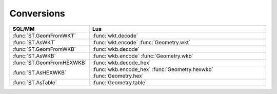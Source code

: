 Conversions
-----------

.. module:: gis

======================================== ========================================
SQL/MM                                   Lua
======================================== ========================================
:func:`ST.GeomFromWKT`                   :func:`wkt.decode`
:func:`ST.AsWKT`                         :func:`wkt.encode`
                                         :func:`Geometry.wkt`
:func:`ST.GeomFromWKB`                   :func:`wkb.decode`
:func:`ST.AsWKB`                         :func:`wkb.encode`
                                         :func:`Geometry.wkb`
:func:`ST.GeomFromHEXWKB`                :func:`wkb.decode_hex`
:func:`ST.AsHEXWKB`                      :func:`wkb.encode_hex`
                                         :func:`Geometry.hexwkb`
                                         :func:`Geometry.hex`
:func:`ST.AsTable`                       :func:`Geometry.table`
======================================== ========================================

.. function:: wkt.decode(wkt, srid)

    :param wkt: Well-Known Text
    :type  wkt: string
    :param srid: Spatial Reference System Identifier
    :type  srid: uint
    :returns: a new geometry
    :rtype: Geometry

    Constructs Geometry from Well-Known Text (WKT).

    .. code-block:: lua

        tarantool> gis.wkt.decode('POINT (37.17284 55.74495)', 4326)
        ---
        - POINT (37.17284 55.74495)
        ...

.. function:: ST.GeomFromWKT(wkt, srid)
              ST.GeomFromText(wkt, srid)

    These function are PostGIS-compatible aliases for :func:`wkt.decode`.


.. function:: wkt.encode(geometry)

    :param geometry: geometry
    :type  geometry: Geometry
    :returns: Well-Known Text
    :rtype: string

    Return the Well-Known Text (WKT) representation of the geometry.
    These function lose SRID information.

    WKT format does not maintain precision so please use WKB to prevent
    floating truncation.

    .. code-block:: lua

        tarantool> point = gis.Point({37.17284, 55.74495}, 4326)
        ---
        ...

        tarantool> point:wkt()
        ---
        - POINT (37.17284 55.74495)
        ...

        tarantool> tostring(point)
        ---
        - POINT (37.17284 55.74495)
        ...

.. method:: Geometry.wkt()

    An alias for :func:`wkt.encode`.

.. function:: ST.AsWKT(geometry)
              ST.AsText(geometry)

    These function are PostGIS-compatible aliases for :func:`wkt.encode`.

.. function:: wkb.decode(wkb, srid)

    :param wkt: Well-Known Binary
    :type  wkt: string
    :param srid: Spatial Reference System Identifier
    :type  srid: uint
    :returns: a new geometry
    :rtype: Geometry

    Constructs Geometry from Well-Known Binary (WKB).

    .. code-block:: lua

        tarantool> wkb = "\x01\x01\x00\x00\x00\x67\xB8\x01\x9F\x1F\x96\x42\x40\xDE\x93\x87\x85\x5A\xDF\x4B\x40"
        ---
        ...

        tarantool> gis.wkb.decode(wkb, 4326)
        ---
        - POINT (37.17284 55.74495)
        ...

.. function:: ST.GeomFromWKB(wkb, srid)
              ST.GeomFromText(wkb, srid)

    These function are PostGIS-compatible aliases for :func:`wkb.decode`.

.. function:: wkb.decode_hex(hexwkb, srid)

    :param hexwkb: Well-Known Binary as HEX
    :type  hexwkb: string
    :param srid: Spatial Reference System Identifier
    :type  srid: uint
    :returns: a new geometry
    :rtype: Geometry

    Constructs Geometry from Well-Known Binary (WKB) encoded as HEX.

    .. code-block:: lua

        tarantool> hexwkb = "010100000067B8019F1F964240DE9387855ADF4B40"
        ---
        ...

        tarantool> gis.wkb.decode_hex(hexwkb, 4326)
        ---
        - POINT (37.17284 55.74495)
        ...

.. function:: ST.GeomFromHEXWKB(hexwkb, srid)

    This function is an alias for :func:`wkb.decode_hex`.

.. function:: wkb.encode(geometry)

    :param geometry: geometry
    :type  geometry: Geometry
    :returns: Well-Known Binary
    :rtype: string

    Return the Well-Known Binary (WKB) representation of the geometry.
    These function lose SRID information.

    .. code-block:: lua

        tarantool> point:wkb()
        ---
        - !!binary AQEAAABnuAGfH5ZCQN6Th4Va30tA
        ...

        tarantool> point:hexwkb()
        ---
        - 010100000067B8019F1F964240DE9387855ADF4B40
        ...

.. function:: wkb.encode_hex(geometry)

    :param geometry: geometry
    :type  geometry: Geometry
    :returns: Well-Known Binary (WKB) encoded as HEX
    :rtype: string

    Return the Well-Known Binary (WKB) representation of the geometry
    encoded as HEX string.

    These function lose SRID information.

    .. code-block:: lua

        tarantool> point:hexwkb()
        ---
        - 010100000067B8019F1F964240DE9387855ADF4B40
        ...

.. method:: Geometry.wkb()

    An alias for :func:`wkb.encode`.

.. method:: Geometry.hexwkb()
            Geometry.hex()

    Aliases for :func:`wkb.encode_hex`.

.. function:: ST.AsWKB(geometry)
              ST.AsBinary(geometry)

    These function are PostGIS-compatible aliases for :func:`wkb.encode`.

.. function:: ST.AsHEXWKB(geometry)

    This function is an alias for :func:`wkb.encode_hex`.


.. method:: Geometry.table()
            Geometry.totable()

    :returns: Lua Table suitable for constructor
    :rtype: table

    Returns ``table, srid`` suitable for a constructor of appropriate type.

    .. code-block:: lua

        tarantool> gis.Point({37.17284, 55.74495}, 4326):totable()
        ---
        - [37.17284, 55.74495]
        - 4326
        ...

        tarantool> gis.LineString({{37.279357, 55.849493}, {37.275152, 55.865005}}, 4326):totable()
        ---
        - [[37.279357, 55.849493], [37.275152, 55.865005]]
        - 4326
        ...

        tarantool> gis.Point(gis.Point({37.17284, 55.74495}, 4326):totable())
        ---
        - POINT (37.17284 55.74495)
        ...

.. function:: ST.AsTable(geometry)

    This function is an alias for :func:`Geometry.table`.

